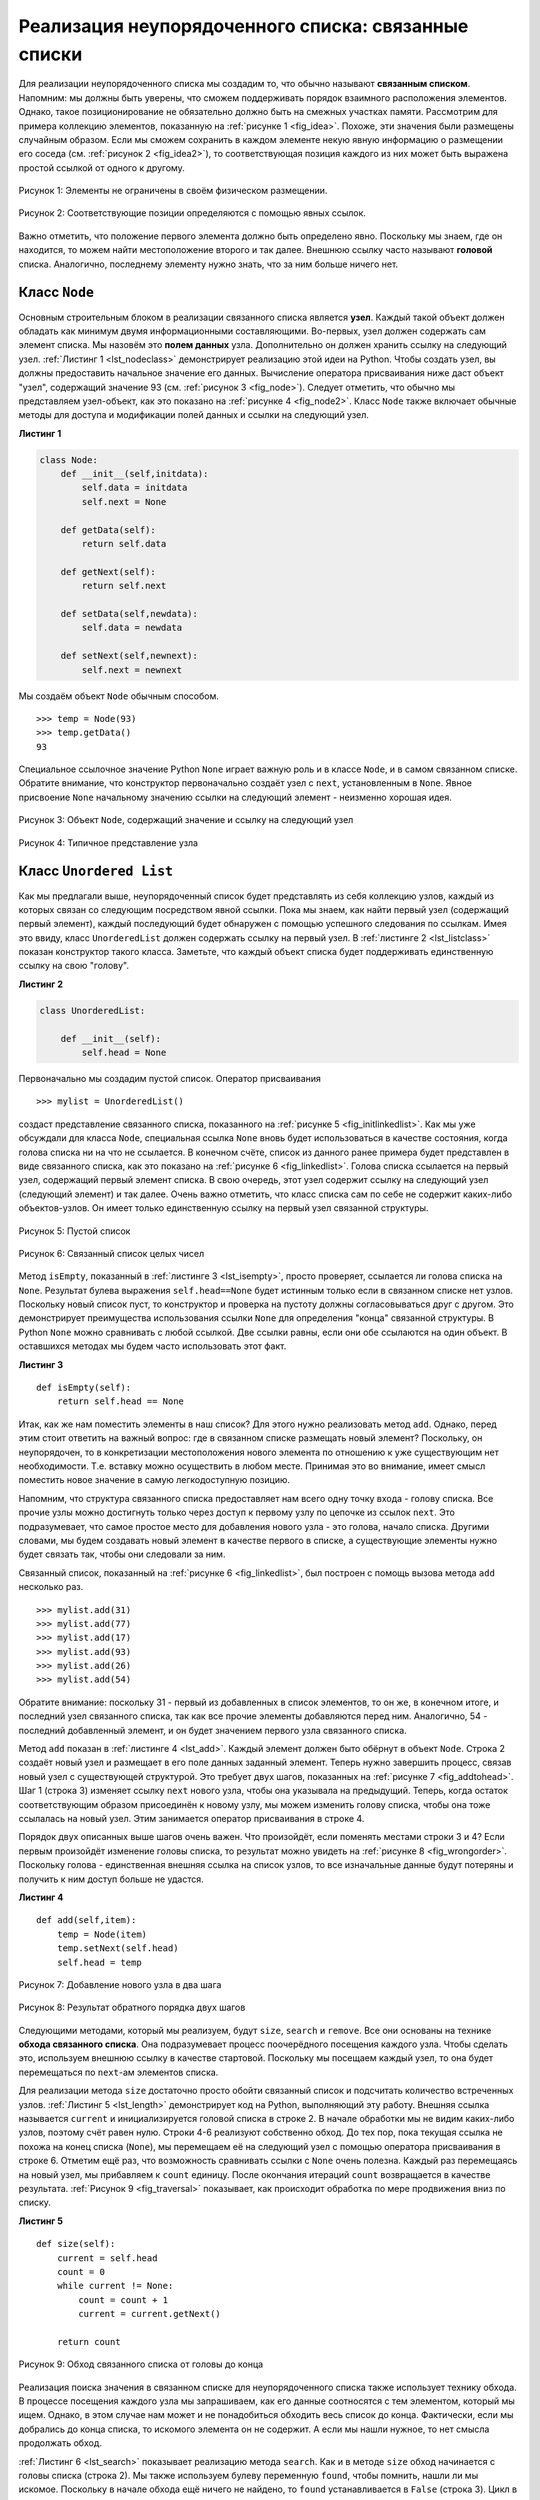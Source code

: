 ..  Copyright (C)  Brad Miller, David Ranum, Jeffrey Elkner, Peter Wentworth, Allen B. Downey, Chris
    Meyers, and Dario Mitchell.  Permission is granted to copy, distribute
    and/or modify this document under the terms of the GNU Free Documentation
    License, Version 1.3 or any later version published by the Free Software
    Foundation; with Invariant Sections being Forward, Prefaces, and
    Contributor List, no Front-Cover Texts, and no Back-Cover Texts.  A copy of
    the license is included in the section entitled "GNU Free Documentation
    License".

Реализация неупорядоченного списка: связанные списки
~~~~~~~~~~~~~~~~~~~~~~~~~~~~~~~~~~~~~~~~~~~~~~~~~~~~

Для реализации неупорядоченного списка мы создадим то, что обычно
называют **связанным списком**. Напомним: мы должны быть уверены, 
что сможем поддерживать порядок взаимного расположения элементов.
Однако, такое позиционирование не обязательно должно быть на смежных участках
памяти. Рассмотрим для примера коллекцию элементов,
показанную на :ref:`рисунке 1 <fig_idea>`. Похоже, эти значения
были размещены случайным образом. Если мы сможем сохранить в каждом
элементе некую явную информацию о размещении его соседа
(см. :ref:`рисунок 2 <fig_idea2>`), то соответствующая позиция каждого
из них может быть выражена простой ссылкой от одного к другому.

.. _fig_idea:

.. figure:: Figures/idea.png
   :align: center

   Рисунок 1: Элементы не ограничены в своём физическом размещении.

.. _fig_idea2:

.. figure:: Figures/idea2.png
   :align: center

   Рисунок 2: Соответствующие позиции определяются с помощью явных ссылок.


Важно отметить, что положение первого элемента должно быть определено явно.
Поскольку мы знаем, где он находится, то можем найти местоположение второго
и так далее. Внешнюю ссылку часто называют **головой** списка. Аналогично,
последнему элементу нужно знать, что за ним больше ничего нет.

Класс ``Node``
^^^^^^^^^^^^^^

Основным строительным блоком в реализации связанного списка является **узел**.
Каждый такой объект должен обладать как минимум двумя информационными составляющими.
Во-первых, узел должен содержать сам элемент списка. Мы назовём это
**полем данных** узла. Дополнительно он должен хранить ссылку на
следующий узел. :ref:`Листинг 1 <lst_nodeclass>` демонстрирует реализацию этой идеи на
Python. Чтобы создать узел, вы должны предоставить начальное значение его данных. 
Вычисление оператора присваивания ниже даст объект "узел", содержащий
значение 93 (см. :ref:`рисунок 3 <fig_node>`). Следует отметить, что обычно
мы представляем узел-объект, как это показано на :ref:`рисунке 4 <fig_node2>`.
Класс ``Node`` также включает обычные методы для доступа и модификации полей
данных и ссылки на следующий узел.



.. _lst_nodeclass:

**Листинг 1**

.. sourcecode:: python

   class Node:
       def __init__(self,initdata):
           self.data = initdata
           self.next = None

       def getData(self):
           return self.data

       def getNext(self):
           return self.next

       def setData(self,newdata):
           self.data = newdata

       def setNext(self,newnext):
           self.next = newnext
           
Мы создаём объект ``Node`` обычным способом.

::

        >>> temp = Node(93)
        >>> temp.getData()
        93

Специальное ссылочное значение Python ``None`` играет важную роль и в
классе ``Node``, и в самом связанном списке. Обратите внимание, что
конструктор первоначально создаёт узел с ``next``, установленным в
``None``. Явное присвоение ``None`` начальному значению ссылки на
следующий элемент - неизменно хорошая идея.



.. _fig_node:

.. figure:: Figures/node.png
   :align: center

   Рисунок 3: Объект ``Node``, содержащий значение и ссылку на следующий узел

.. _fig_node2:

.. figure:: Figures/node2.png
   :align: center

   Рисунок 4: Типичное представление узла


Класс ``Unordered List``
^^^^^^^^^^^^^^^^^^^^^^^^^^

Как мы предлагали выше, неупорядоченный список будет представлять из себя
коллекцию узлов, каждый из которых связан со следующим посредством явной
ссылки. Пока мы знаем, как найти первый узел (содержащий первый элемент),
каждый последующий будет обнаружен с помощью успешного следования по ссылкам.
Имея это ввиду, класс ``UnorderedList`` должен содержать ссылку на первый
узел. В :ref:`листинге 2 <lst_listclass>` показан конструктор такого класса.
Заметьте, что каждый объект списка будет поддерживать единственную ссылку
на свою "голову".

.. _lst_listclass:

**Листинг 2**

.. sourcecode:: python

    class UnorderedList:
    
        def __init__(self):
            self.head = None

Первоначально мы создадим пустой список. Оператор присваивания

::

    >>> mylist = UnorderedList()

создаст представление связанного списка, показанного на
:ref:`рисунке 5 <fig_initlinkedlist>`. Как мы уже обсуждали для класса ``Node``,
специальная ссылка ``None`` вновь будет использоваться в качестве состояния,
когда голова списка ни на что не ссылается. В конечном счёте, список из данного
ранее примера будет представлен в виде связанного списка, как это показано на
:ref:`рисунке 6 <fig_linkedlist>`. Голова списка ссылается на первый узел,
содержащий первый элемент списка. В свою очередь, этот узел содержит ссылку на
следующий узел (следующий элемент) и так далее. Очень важно отметить, что класс
списка сам по себе не содержит каких-либо объектов-узлов. Он имеет только
единственную ссылку на первый узел связанной структуры.


.. _fig_initlinkedlist:

.. figure:: Figures/initlinkedlist.png
   :align: center

   Рисунок 5: Пустой список


.. _fig_linkedlist:

.. figure:: Figures/linkedlist.png
   :align: center

   Рисунок 6: Связанный список целых чисел




Метод ``isEmpty``, показанный в :ref:`листинге 3 <lst_isempty>`, просто
проверяет, ссылается ли голова списка на ``None``. Результат булева
выражения ``self.head==None`` будет истинным только если в связанном
списке нет узлов. Поскольку новый список пуст, то конструктор и проверка
на пустоту должны согласовываться друг с другом. Это демонстрирует
преимущества использования ссылки ``None`` для определения "конца"
связанной структуры. В Python ``None`` можно сравнивать с любой ссылкой.
Две ссылки равны, если они обе ссылаются на один объект.  В оставшихся
методах мы будем часто использовать этот факт.

.. _lst_isempty:

**Листинг 3**

::

    def isEmpty(self):
        return self.head == None

Итак, как же нам поместить элементы в наш список? Для этого нужно
реализовать метод ``add``. Однако, перед этим стоит ответить на
важный вопрос: где в связанном списке размещать новый элемент?
Поскольку, он неупорядочен, то в конкретизации местоположения
нового элемента по отношению к уже существующим нет необходимости.
Т.е. вставку можно осуществить в любом месте. Принимая это во
внимание, имеет смысл поместить новое значение в самую
легкодоступную позицию.

Напомним, что структура связанного списка предоставляет нам всего
одну точку входа - голову списка. Все прочие узлы можно достигнуть
только через доступ к первому узлу по цепочке из ссылок ``next``.
Это подразумевает, что самое простое место для добавления нового
узла - это голова, начало списка. Другими словами, мы будем создавать
новый элемент в качестве первого в списке, а существующие элементы
нужно будет связать так, чтобы они следовали за ним.

Связанный список, показанный на :ref:`рисунке 6 <fig_linkedlist>`,
был построен с помощь вызова метода ``add`` несколько раз.

::

    >>> mylist.add(31)
    >>> mylist.add(77)
    >>> mylist.add(17)
    >>> mylist.add(93)
    >>> mylist.add(26)
    >>> mylist.add(54)

Обратите внимание: поскольку 31 - первый из добавленных в список
элементов, то он же, в конечном итоге, и последний узел связанного
списка, так как все прочие элементы добавляются перед ним. Аналогично,
54 - последний добавленный элемент, и он будет значением первого узла
связанного списка.

Метод ``add`` показан в :ref:`листинге 4 <lst_add>`. Каждый элемент
должен быто обёрнут в объект ``Node``. Строка 2 создаёт новый узел и
размещает в его поле данных заданный элемент. Теперь нужно завершить
процесс, связав новый узел с существующей структурой. Это требует
двух шагов, показанных на :ref:`рисунке 7 <fig_addtohead>`.
Шаг 1 (строка 3) изменяет ссылку ``next`` нового узла, чтобы она
указывала на предыдущий. Теперь, когда остаток соответствующим образом
присоединён к новому узлу, мы можем изменить голову списка, чтобы она
тоже ссылалась на новый узел. Этим занимается оператор присваивания в
строке 4.

Порядок двух описанных выше шагов очень важен. Что произойдёт, если
поменять местами строки 3 и 4? Если первым произойдёт изменение головы
списка, то результат можно увидеть на :ref:`рисунке 8 <fig_wrongorder>`.
Поскольку голова - единственная внешняя ссылка на список узлов, то все
изначальные данные будут потеряны и получить к ним доступ больше не удастся.

.. _lst_add:

**Листинг 4**

::

    def add(self,item):
        temp = Node(item)
        temp.setNext(self.head)
        self.head = temp

.. _fig_addtohead:

.. figure:: Figures/addtohead.png
   :align: center

   Рисунок 7: Добавление нового узла в два шага

.. _fig_wrongorder:

.. figure:: Figures/wrongorder.png
   :align: center

   Рисунок 8: Результат обратного порядка двух шагов


Следующими методами, который мы реализуем, будут ``size``, ``search`` и
``remove``. Все они основаны на технике **обхода связанного списка**.
Она подразумевает процесс поочерёдного посещения каждого узла. Чтобы
сделать это, используем внешнюю ссылку в качестве стартовой. Поскольку
мы посещаем каждый узел, то она будет перемещаться по ``next``-ам элементов списка.


Для реализации метода ``size`` достаточно просто обойти связанный список
и подсчитать количество встреченных узлов. :ref:`Листинг 5 <lst_length>`
демонстрирует код на Python, выполняющий эту работу. Внешняя ссылка называется
``current`` и инициализируется головой списка в строке 2. В начале обработки
мы не видим каких-либо узлов, поэтому счёт равен нулю. Строки 4-6 реализуют
собственно обход. До тех пор, пока текущая ссылка не похожа на конец списка
(``None``), мы перемещаем её на следующий узел с помощью оператора присваивания
в строке 6. Отметим ещё раз, что возможность сравнивать ссылки с ``None`` очень
полезна. Каждый раз перемещаясь на новый узел, мы прибавляем к ``count`` единицу.
После окончания итераций ``count`` возвращается в качестве результата.
:ref:`Рисунок 9 <fig_traversal>` показывает, как происходит обработка по мере
продвижения вниз по списку.

.. _lst_length:

**Листинг 5**

.. highlight:: python
  :linenothreshold: 5

::

    def size(self):
        current = self.head
        count = 0
        while current != None:
            count = count + 1
            current = current.getNext()

        return count
        


.. _fig_traversal:

.. figure:: Figures/traversal.png
   :align: center

   Рисунок 9: Обход связанного списка от головы до конца

Реализация поиска значения в связанном списке для неупорядоченного списка
также использует технику обхода. В процессе посещения каждого узла мы
запрашиваем, как его данные соотносятся с тем элементом, который мы ищем.
Однако, в этом случае нам может и не понадобиться обходить весь список до
конца. Фактически, если мы добрались до конца списка, то искомого элемента
он не содержит. А если мы нашли нужное, то нет смысла продолжать обход.

:ref:`Листинг 6 <lst_search>` показывает реализацию метода ``search``.
Как и в методе ``size`` обход начинается с головы списка (строка 2). Мы также
используем булеву переменную ``found``, чтобы помнить, нашли ли мы искомое.
Поскольку в начале обхода ещё ничего не найдено, то ``found`` устанавливается
в ``False`` (строка 3). Цикл в строке 4 принимает оба описанных выше условия.
До тех пор, пока есть узлы для посещения и искомый элемент не найден, мы
продолжаем проверку. Строка 5 спрашивает: не находится ли в этом узле то, что
нам нужно? Если ответ "да", то ``found`` выставляется в ``True``.

.. _lst_search:

**Листинг 6**

::

    def search(self,item):
        current = self.head
        found = False
        while current != None and not found:
            if current.getData() == item:
                found = True
            else:
                current = current.getNext()

        return found

В качестве примера рассмотрим вызов метода ``search`` для поиска элемента 17.

::

    >>> mylist.search(17)
    True

Поскольку 17 в списке присутствует, то обход будет происходить до тех пор,
пока не достигнет узла, его содержащего. В этот момент переменная ``found``
будет установлена в ``True`` и условие ``while`` нарушится, что приведёт к
возврату значения, как мы видели выше. Этот процесс можно рассмотреть на
:ref:`рисунке 10 <fig_searchpic>`.

.. _fig_searchpic:

.. figure:: Figures/search.png
   :align: center

   Рисунок 10: Успешный поиск значения 17


Метод ``remove`` логически требует двух стадий. Сначала надо обойти список,
чтобы найти удаляемый элемент. Как только это случится (напомним, что мы
предполагаем наличие искомого в списке), последует удаление. Первый шаг
очень похож на ``search``. Начиная с внешней ссылки, установленной на голову
списка, мы обходим ссылки до тех пор, пока не найдём искомый элемент.
Поскольку предполагается его присутствие, то цикл остановится до того,
как ``current`` получит ``None``. Следовательно, в условии можно ограничиться
одной булевой переменной ``found``.


Когда ``found`` примет значение ``True``, ``current`` будет ссылаться на узел,
содержащий элемент, который нужно удалить. Но как это сделать? Одним из способов
является замена значения элемента неким маркером, обозначающим отсутствие элемента
в списке. Проблемой при таком подходе является то, что теперь количество узлов не
совпадает с количеством элементов. Было бы намного лучше удалять элемент с помощью
удаления всего узла.


Для того, чтобы удалить нужный узел, нам нужно изменить ссылку его предшественника
таким образом, чтобы она ссылалась на узел после ``current``. К несчастью, не
существует возможности перемещаться по связанному списку в обратном направлении.
Поскольку ``current`` ссылается на узел следующий за тем, в котором мы хотели бы
провести изменения, то для модификации уже слишком поздно.


Решением этой дилеммы станет использование двух внешних ссылок в процессе обхода
списка. ``current`` будет вести себя как раньше, отмечая текущее положение обхода.
Новая ссылка, которую мы назовём ``previous``, будет всегда идти на один узел позади
``current``. Таким образом, когда ``current`` остановится на удаляемом узле,
``previous`` будет указывать на место для соответствующей модификации связанного
списка.


:ref:`Листинг 7 <lst_remove>` демонстрирует метод ``remove`` полностью. В строках
2-3 двум ссылкам присваиваются начальные значения. Обратите внимание, что ``current``
начинает с головы списка, как в предыдущих примерах. Однако, предполагается, что
``previous`` всегда на узел позади текущего. По этой причине ей присваивается значение
``None``, ведь не существует узла перед головой списка (см. :ref:`рисунок 11 <fig_removeinit>`).
Булева переменная ``found`` вновь отвечает за контроль итераций.


В строках 6-7 мы спрашиваем, совпадает ли хранящийся в узле элемент с тем, который
хотим удалить. Если да, то ``found`` устанавливается в ``True``. Если нет, то
``previous`` и ``current`` перемещаются на один узел вперёд. Порядок двух присваиваний
вновь очень важен. Прежде нужно переместить ```previous``, а затем ``current``.
Этот процесс часто называют "червяком", так как ``previous`` должен догнать ``current``
до того, как тот вновь уйдёт вперёд. :ref:`Рисунок 12 <fig_prevcurr>` показывает
перемещения ``previous`` и ``current`` в процессе спуска по списку в поисках узла,
содержащего значение 17.


.. _lst_remove:

**Листинг 7**

::

    def remove(self,item):
        current = self.head
        previous = None
        found = False
        while not found:
            if current.getData() == item:
                found = True
            else:
                previous = current
                current = current.getNext()

        if previous == None:
            self.head = current.getNext()
        else:
            previous.setNext(current.getNext())

.. _fig_removeinit:

.. figure:: Figures/removeinit.png
   :align: center

   Рисунок 11: Начальные значения ссылок ``previous`` и ``current``


.. _fig_prevcurr:

.. figure:: Figures/prevcurr.png
   :align: center

   Рисунок 12: ``previous`` и ``current``: вниз по списку


После завершения поискового шага метода ``remove`` нам нужно удалить узел
из связанного списка. На :ref:`рисунке 13 <fig_removepic1>` показана ссылка,
которая должна быть изменена. Однако, есть особый случай, по которому
требуется принять отдельное решение. Если удаляемый элемент - первый в списке,
то ``current`` будет ссылаться на первый узел, а ``previous`` равен ``None``.
Ранее мы говорили, что указанием на узел, чья ссылка потребует изменения для
завершения операции удаления, служит ``previous``. Но в данном случае в модификации
нуждается голова списка (см. :ref:`рисунок 14 <fig_removehead>`).

.. _fig_removepic1:

.. figure:: Figures/remove.png
   :align: center

   Рисунок 13: Удаление элемента из середины списка


.. _fig_removehead:

.. figure:: Figures/remove2.png
   :align: center

   Рисунок 14: Удаление первого узла в списке


В строке 12 проверяется, имеем ли мы дело со специальным случаем, описанным
выше. Если ``previous`` не перемещался, то он по-прежнему будет иметь значение
``None`` при ``found`` равном ``True``. В этом случае (строка 13) голова списка
изменяется так, чтобы ссылаться на узел, следующий за текущим, - эффект удаления
первого узла из связанного списка. Однако, если ``previous`` не ``None``, то
удаляемый узел находится где-то ниже в связанном списке. В этом случае надо
следовать основному алгоритму. Строка 15 использует метод ``setNext`` для
``previous``, чтобы выполнить удаление. Отметьте, что в обоих случаях пункт
назначения ссылки изменяется с помощью ``current.getNext()``. Часто возникает
такой вопрос: кроме двух уже рассмотренных случаев, как справиться с ситуацией,
когда удаляемый элемент находится в последнем узле связанного списка? Мы
оставляем на вас её рассмотрение.

Вы можете испытать класс ``UnorderedList`` в ActiveCode 1.

.. activecode:: unorderedlistcomplete
   :caption: Полная реализация класса UnorderedList
   :hidecode:
   
   class Node:
       def __init__(self,initdata):
           self.data = initdata
           self.next = None

       def getData(self):
           return self.data

       def getNext(self):
           return self.next

       def setData(self,newdata):
           self.data = newdata

       def setNext(self,newnext):
           self.next = newnext


   class UnorderedList:

       def __init__(self):
           self.head = None

       def isEmpty(self):
           return self.head == None

       def add(self,item):
           temp = Node(item)
           temp.setNext(self.head)
           self.head = temp

       def size(self):
           current = self.head
           count = 0
           while current != None:
               count = count + 1
               current = current.getNext()

           return count

       def search(self,item):
           current = self.head
           found = False
           while current != None and not found:
               if current.getData() == item:
                   found = True
               else:
                   current = current.getNext()

           return found

       def remove(self,item):
           current = self.head
           previous = None
           found = False
           while not found:
               if current.getData() == item:
                   found = True
               else:
                   previous = current
                   current = current.getNext()

           if previous == None:
               self.head = current.getNext()
           else:
               previous.setNext(current.getNext())

   mylist = UnorderedList()

   mylist.add(31)
   mylist.add(77)
   mylist.add(17)
   mylist.add(93)
   mylist.add(26)
   mylist.add(54)

   print(mylist.size())
   print(mylist.search(93))
   print(mylist.search(100))

   mylist.add(100)
   print(mylist.search(100))
   print(mylist.size())

   mylist.remove(54)
   print(mylist.size())
   mylist.remove(93)
   print(mylist.size())
   mylist.remove(31)
   print(mylist.size())
   print(mylist.search(93))

Оставшиеся методы ``append``, ``insert``, ``index`` и ``pop`` остаются в качестве
упражнений. Помните, что каждый из них должен учитывать место изменения: голова
списка или его остаток. Также ``insert``, ``index`` и ``pop`` требуют номера
позиции в списке. Мы исходим из того, что нумерация индексов начинается с нуля.

.. admonition:: Самопроверка
   
   Часть I: Реализуйте метод ```append``` для неупорядоченного списка.
   Какова его временнАя сложность?

   .. actex:: self_check_list1
   
       class Node:
           def __init__(self,initdata):
               self.data = initdata
               self.next = None

           def getData(self):
               return self.data

           def getNext(self):
               return self.next

           def setData(self,newdata):
               self.data = newdata

           def setNext(self,newnext):
               self.next = newnext


       class UnorderedList:

           def __init__(self):
               self.head = None

           def isEmpty(self):
               return self.head == None

           def add(self,item):
               temp = Node(item)
               temp.setNext(self.head)
               self.head = temp

           def size(self):
               current = self.head
               count = 0
               while current != None:
                   count = count + 1
                   current = current.getNext()

               return count

           def search(self,item):
               current = self.head
               found = False
               while current != None and not found:
                   if current.getData() == item:
                       found = True
                   else:
                       current = current.getNext()

               return found

           def remove(self,item):
               current = self.head
               previous = None
               found = False
               while not found:
                   if current.getData() == item:
                       found = True
                   else:
                       previous = current
                       current = current.getNext()

               if previous == None:
                   self.head = current.getNext()
               else:
                   previous.setNext(current.getNext())

       mylist = UnorderedList()
   
   

   Часть II: Скорее всего, вы создали ``append`` метод с :math:`O(n)`.
   Если вы добавите в класс ``UnorderedList`` некую переменную, то
   сможете сделать его с :math:`O(1)`. Будьте осторожны!
   Чтобы сделать это по-настоящему правильно, вам нужно рассмотреть
   несколько специальных случаев, которые могут потребовать
   модификации метода ``add``.

   .. actex:: self_check_list2
   
       class Node:
           def __init__(self,initdata):
               self.data = initdata
               self.next = None

           def getData(self):
               return self.data

           def getNext(self):
               return self.next

           def setData(self,newdata):
               self.data = newdata

           def setNext(self,newnext):
               self.next = newnext


       class UnorderedList:

           def __init__(self):
               self.head = None

           def isEmpty(self):
               return self.head == None

           def add(self,item):
               temp = Node(item)
               temp.setNext(self.head)
               self.head = temp

           def size(self):
               current = self.head
               count = 0
               while current != None:
                   count = count + 1
                   current = current.getNext()

               return count

           def search(self,item):
               current = self.head
               found = False
               while current != None and not found:
                   if current.getData() == item:
                       found = True
                   else:
                       current = current.getNext()

               return found

           def remove(self,item):
               current = self.head
               previous = None
               found = False
               while not found:
                   if current.getData() == item:
                       found = True
                   else:
                       previous = current
                       current = current.getNext()

               if previous == None:
                   self.head = current.getNext()
               else:
                   previous.setNext(current.getNext())

       mylist = UnorderedList()
   
